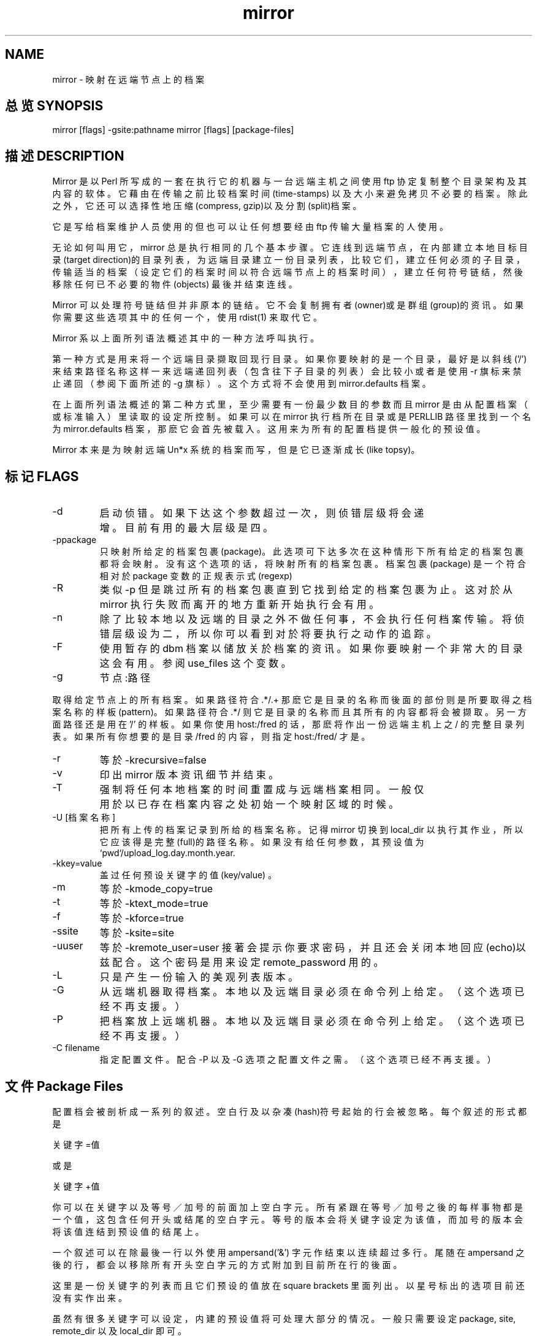 .\" .\" 软件教程 之 man mirror 系统篇 软件篇 技巧篇 Linux man篇
.\" 
.\" 原始文件：mirror-2.3 - mirror.man
.\" 档案叙述：映射远端档案的软体
.\" 文件编号：LRG.LDTP.MANUAL.006
.\" 翻译日期：1996/03/03
.\" 翻译维护：asdchen@ms1.hinet.net O
.\" ---------------------------------------------------------------Ｘ---
.\" O
.\" MIRROR(1L) MIRROR(1L)
.\" 
.TH mirror 1
.SH NAME
mirror \- 映射在远端节点上的档案

.SH "总览 SYNOPSIS"
mirror [flags] -gsite:pathname
mirror [flags] [package-files]

.SH "描述 DESCRIPTION"
Mirror 是以 Perl 所写成的一套在执行它的机器与一台远端主机
之间使用 ftp 协定复制整个目录架构及其内容的软体。它藉由在
传输之前比较档案时间(time-stamps) 以及大小来避免拷贝不必要
的档案。除此之外，它还可以选择性地压缩(compress, gzip)以及
分割(split)档案。
.PP
它是写给档案维护人员使用的但也可以让任何想要经由 ftp 传输
大量档案的人使用。
.PP
无论如何叫用它， mirror 总是执行相同的几个基本步骤。它连线
到远端节点，在内部建立本地目标目录(target direction)的目录
列表，为远端目录建立一份目录列表，比较它们，建立任何必须的
子目录，传输适当的档案（设定它们的档案时间以符合远端节点上
的档案时间），建立任何符号链结，然後移除任何已不必要的物件
(objects) 最後并结束连线。
.PP
Mirror 可以处理符号链结但并非原本的链结。它不会复制拥有者
(owner)或是群组(group)的资讯。如果你需要这些选项其中的任何
一个，使用 rdist(1) 来取代它。
.PP
Mirror 系以上面所列语法概述其中的一种方法呼叫执行。
.PP
第一种方式是用来将一个远端目录撷取回现行目录。如果你要映射
的是一个目录，最好是以斜线('/') 来结束路径名称这样一来远端
递回列表（包含往下子目录的列表）会比较小或者是使用 -r 旗标
来禁止递回（参阅下面所述的 -g 旗标）。这个方式将不会使用到
mirror.defaults 档案。
.PP
在上面所列语法概述的第二种方式里，至少需要有一份最少数目的
参数而且 mirror 是由从配置档案（或标准输入）里读取的设定所
控制。如果可以在 mirror 执行档所在目录或是 PERLLIB 路径里
找到一个名为 mirror.defaults 档案，那麽它会首先被载入。这
用来为所有的配置档提供一般化的预设值。
.PP
Mirror 本来是为映射远端 Un*x 系统的档案而写，但是它已逐渐
成长(like topsy)。
.PP
.SH "标记 FLAGS"
.TP
-d 
启动侦错。如果下达这个参数超过一次，则侦错层级将会
递增。目前有用的最大层级是四。
.TP
-ppackage
只映射所给定的档案包裹(package)。 此选项可下达多次
在这种情形下所有给定的档案包裹都将会映射。没有这个
选项的话，将映射所有的档案包裹。档案包裹 (package)
是一个符合相对於 package 变数的正规表示式(regexp)
.TP
-R 
类似 -p 但是跳过所有的档案包裹直到它找到给定的档案
包裹为止。这对於从 mirror 执行失败而离开的地方重新
开始执行会有用。
.TP
-n 
除了比较本地以及远端的目录之外不做任何事，不会执行
任何档案传输。将侦错层级设为二，所以你可以看到对於
将要执行之动作的追踪。
.TP
-F 
使用暂存的 dbm 档案以储放关於档案的资讯。如果你要
映射一个非常大的目录这会有用。参阅 use_files 这个
变数。
.TP
-g
节点:路径
.PP
取得给定节点上的所有档案。如果路径符合 .*/.+ 那麽
它是目录的名称而後面的部份则是所要取得之档案名称的
样板(pattern)。 如果路径符合 .*/ 则它是目录的名称
而且其所有的内容都将会被撷取。另一方面路径还是用
在 '/' 的样板。如果你使用 host:/fred 的话，那麽将作出
一份远端主机上之 / 的完整目录列表。如果所有你想要
的是目录 /fred 的内容，则指定 host:/fred/ 才是。
.TP
\-r 
等於 -krecursive=false
.TP
\-v 
印出 mirror 版本资讯细节并结束。
.TP
\-T 
强制将任何本地档案的时间重置成与远端档案相同。一般
仅用於以已存在档案内容之处初始一个映射区域的时候。
.TP
\-U [档案名称]
把所有上传的档案记录到所给的档案名称。记得 mirror
切换到 local_dir 以执行其作业，所以它应该得是完整
(full)的路径名称。如果没有给任何参数，其预设值为
`pwd`/upload_log.day.month.year.
.TP
\-kkey=value
盖过任何预设关键字的值(key/value) 。
.TP
\-m 
等於 \-kmode_copy=true
.TP
-t 
等於 \-ktext_mode=true
.TP
\-f 
等於 \-kforce=true
.TP
\-ssite 
等於 \-ksite=site
.TP
\-uuser 
等於 \-kremote_user=user 接著会提示你要求密码，并且
还会关闭本地回应(echo)以兹配合。这个密码是用来设定
remote_password 用的。
.TP
\-L 
只是产生一份输入的美观列表版本。
.TP
\-G 
从远端机器取得档案。本地以及远端目录必须在命令列上
给定。（这个选项已经不再支援。）
.TP
\-P 
把档案放上远端机器。本地以及远端目录必须在命令列上
给定。（这个选项已经不再支援。）
.TP
\-C filename
指定配置文件。配合 \-P 以及 \-G 选项之配置文件之需。
（这个选项已经不再支援。）

.SH "文件 Package Files"
.PP
配置档会被剖析成一系列的叙述。空白行及以杂凑(hash)符号起始
的行会被忽略。每个叙述的形式都是
.PP
关键字=值
.PP
或是
.PP
关键字+值
.PP
你可以在关键字以及等号／加号的前面加上空白字元。所有紧跟在
等号／加号之後的每样事物都是一个值，这包含任何开头或结尾的
空白字元。等号的版本会将关键字设定为该值，而加号的版本会将
该值连结到预设值的结尾上。
.PP
一个叙述可以在除最後一行以外使用 ampersand('&') 字元作结束
以连续超过多行。尾随在 ampersand 之後的行，都会以移除所有
开头空白字元的方式附加到目前所在行的後面。
.PP
这里是一份关键字的列表而且它们预设的值放在 square brackets
里面列出。以星号标出的选项目前还没有实作出来。
.PP
虽然有很多关键字可以设定，内建的预设值将可处理大部分的情况
。一般只需要设定 package, site, remote_dir 以及 local_dir
即可。
.SS
.TP
package 
对所要映射的档案包裹而言应该得要是个唯一的
名称。['']
.TP
comment 
用在报告里。['']
.TP
skip 
设定这个项目会使得该档案包裹被跳过。此值会
被报告为跳过的原因。（这比 commenting the
entry out 来得容易。）['']
.TP
site 
远端节点的节点名称或是 IP 位址。['']
.TP
remote_dir 
所要映射的远端目录。参阅 recursed_hard。
['']
.TP
local_dir 
本地目录。['']
.TP
remote_user 
用在远端节点的使用者名称。[anonymous]
.TP
remote_password 
用在远端节点的密码。[user@localhostname]
.TP
get_patt 
所要撷取之远端路径名称的正规表示式。[.]
.TP
exclude_patt 
所要忽略之远端目录名称的正规表示式。['']
.TP
update_local 
把 get_patt 设为 local_dir/*。这在如果你只
想要映射远端档案服务处中所选定的子目录时会
有用。[false]
.TP
local_ignore 
所要忽略之本地路径名称的正规表示式。对用来
跳过受限(restricted)的本地目录有用。['']
.TP
do_deletes 
如果目的(destination) 档案不存在於来源树中
(source tree)中则删除之。[false]
.TP
delete_patt 
检查所要删除之本地路径名称的正规表示式。不
符合的名称不会被检查。所有以此样板所选出的
档案都会被检查是否符合 delete_excl 选项。
[.]
.TP
delete_get_patt 
把 delete_patt 设为 get_patt。[false]
.TP
delete_excl 
永不删除之本地路径名称的正规表示式。['']
.TP
save_deletes 
把本地档案储存到 save_dir 里取代将其删除。
[false]
.TP
save_dir 
当本地档案不存在於远端节点的时候会被转移到
此处。[Old]
.TP
max_delete_files
如果有超过此数的档案会被删除，则不进行删除
动作，只发出警告。若此值系以百分比字元作为
结束的话则此值为取消删除前之档案的百分比。
[10%]
.TP
max_delete_dirs
如果有超过此数的目录会被删除，则不进行删除
动作，只发出警告。若此值系以百分比字元作为
结束的话则此值为取消删除前之档案的百分比。
[10%]
.TP
max_days 
如果 >0 的话，忽略比此日数更久以前的档案。
任何被忽略的档案将不会被传输或删除。[0]
.TP
split_max 
如果 >0 而且档案的大小比此值大，该档案会被
切割以便本地储存（档案名称同时也必须要符合
split_patt 选项）。[0]
.TP
spilt_patt 
要储存在本地前需先分割之远端路径名称的正规
表示式。['']
.TP
split_chunk 
档案所要切割成的大小。[102400]
.TP
ls_lR_file 
包含 ls-lR 的远端档案，否则执行远端 ls 以
取得目录列表。['']
.TP
local_ls_lR_file
包含 ls-lR 的本地档案，否则使用远端节点的
ls_lR_file 取代。这在第一次映射一个很大的
档案包裹时有用。['']
.TP
recursive 
执行范围包括子目录。[true]
.TP
recuese_hard 
必须对每一个子目录执行 cwd 以及 ls 以产生
远端 ls 结果。在这种情形下 remote_dir 必须
是绝对的（从 / 开始）而非相对的。使用 ftp
里的 pwd 指令以找出远端档案区域之路径开始
处。（如果 remote_fs 是 vms 则不可使用。）
[false]
.TP
flags_recursive 
传送给远端 ls 用以执行递回列出的旗标。
['-lRat']
.TP
flags_nonrecursive
传送给远端 ls 用以执行非递回列出的旗标。
['-lat']
.TP
remote_fs 
远端档案储存型态。处理 unix, dls, netware
vms, dosftp, macos, lsparse 以及 infomac。
细节参阅下面 FILESTORES 段落。[unix]
.TP
vms_keep_version
映射 vms 档案时，保留版本编号。若为 false
，会抽离版本而只保留基本的档案名称。[true]
.TP
vms_xfer_text 
要以文字模式(TEXT mode) 传输之 vms 档案的
样板（忽略大小写）。
['readme$|info$|listing$|.c$']
.TP
name_mappings 
远端到本地的路径名称对映（一个 perl s 指令
eg. s:old:new:）。['']
.TP
external_mapping
执行名称对映的外部函式。['']
.TP
get_newer 
如果远端档案的日期比本地的新则取回。[true]
.TP
get_size_change 
如果档案的大小与本地的不同则取回。如果档案
是在撷取时压缩的，则其大小会自动地忽略掉。
[true]
.TP
compress_patt 
储存在本地之前要先压缩之档案的正规表示式。
参阅 get_size_change 选项。['']
.TP
compress_excl 
不压缩之档案的正规表示式（忽略大小写）。
[\.(z|gz)$]
.TP
compress_prog 
用来压缩档案的程式。如果设为 compress 或是
gzip 这两个字的话，则将会自动地设定完整的
路径名称以及正确的 compress_suffix(副档名)
。使用 gzip 的时候，会使用第九级 (gzip -9)
压缩。注意到可以在 compress_prog 之後设定
compress_suffix 将其重设为非标准值。
[compress]
.TP
compress_suffix 
压缩程式附加到档案後的字元。若压缩程式选项
compress_prog 为 compress 的话，则此预设值
为 .Z 。若 compress_prog 为 gzip 的话，则
此预设值为 .gz。['']
.TP
compress_conv_patt
如果 compress_prog 是 gzip 的话，符合这个
样板的档案会被解压缩并在本地储存前以 gzip
重新压缩。压缩转换只对 compress 到 gzip 此
转换有意义。[(\.Z|\.taz)$]
.TP
compress_conv_expr
把副档名从 compress 转为 gzip 形式的 perl
表示式。[s/\.Z$/\.gz/;s/\.taz$/\.tgz/]
.TP
compress_size_floor
只压缩比此数值小的档案。[0]
.TP
force_times 
强制要求本地时间符合远端时间。[yes]
.TP
retry_call 
如果初始连线失败，一分钟之後重试一次。这是
用来处理一些反向找寻(lookup)进入(incoming)
主机但有时会在第一次尝试时超过时间的节点。
[yes]
.TP
update_log 
档案名称，系相对於 local_dir 选项之设定值
，此处会保留一份更新报告。['']
.TP
mail_to 
将一份系统执行工作记录寄给这个以逗点隔开之
列表上的人。['']
.TP
user 
给予本地路径名称之使用者名称或使用者号码。
['']
.TP
group 
给予本地路径名称之群组名称或群组号码。['']
.TP
file_mode 
给予本地建立之档案的权限。[0444]
.TP
dir_mode 
给予本地建立之目录的权限。[0755]
.TP
timeout 
在此秒数後结束 ftp 要求。[40]
.TP
ftp_port 
远端 ftp 伺服程式的埠号。[21]
.TP
proxy 
设为 1 以使用代理转接(proxy)式的 ftp 服务
。[0]
.TP
proxy_ftp_port 
代理服务之 ftp 伺服程式的埠号。[4514]
.TP
proxy_gateway 
代理服务之名称，也可用 INTERNET_HOST 变数
来提供。[internet-gateway]
.TP
mode_copy 
指出是否需要拷贝模式位元(mode bits) 的旗标
。[false]
.TP
interactive 
非批次(non-batch) 传输。系以 -g 旗标实作。
[false]
.TP
text_mode 
如果为 true 的话，档案以文字模式传输。Un*x
较喜欢以二进位传输所以这是预设值。[false]
.TP
force 
如果为 true 的话，所有档案都将被传输而不去
理会档案的大小或时间。[false]
.TP
get_file 
以执行 get 而非 put 作为预设。[true]
.TP
verbose 
冗馀讯息。[false]
.TP
delete_source 
一旦传输完成後删除来源档案。（此选项已不再
支援。）[false]
.TP
disconnect 
档案包裹结束後从远端节点结束连线。[false]
.TP
mail_prog 
呼叫执行以将信件寄送给 mail_to 列表的程式
。可以传递 mail_subject 参数。预设为 mailx
Mail, mail 或任何在你的系统上可用的东西。
['']
.TP
mail_subject 
mirror update ['-s]
.TP
hostname Mirror 
自动地跳过节点名称符合此主机的档案
包裹。预设为本地主机名称。['']
.TP
use_files 
将 mirroe 所使用的 associative arrays 放到
暂存档里。[false]
.TP
umask 
预设不允许任何 setuid 的东西通过。[07000]
.TP
remote_group 
如果存在则设定远端 'site group' 。['']
.TP
remote_gpass 
如果存在则设定远端 'site gpass' 。['']
.TP
remote_idle 
如果非空(not null)，则尝试并将远端闲置计时
(idle timer)设为此值。['']
.TP
make_bad_symlinks
如果为 true 的话，将会把符号链结连到不允许
（不存在）的路径名称。旧版预设值为 true 。
[false]
.TP
follow_local_symlinks
应该要跟从档案或是目录所指向处之路径名称的
正规表示式。这使得 mirror 不能够见到本地的
符号链结。['']
.TP
get_missing 
确实取回档案。当设为 false 的时候，只执行
删除以及建立符号链结。用来删除比 max_days
更旧的过时档案而不必撷取这些旧档案。[true]
.PP
每一组关键字定义如何映射一份特定的档案包裹而且应该要以一行
唯一的 package 开始。档案包裹的名称用在产生报告及 -p 参数
上，所以应使用较具记忆性的名称。定义每个档案包裹所需的最小
需求是 package, site, remote_dir 以及 local_dir 。一旦找到
一行 package 叙述，所有的预设值都会重设。
.PP
如果 package 的名称是 defaults 的话，则不会连线到任何节点
去，但是所给任何关键字的预设值都会改变。一般而言所有的预设
值都在 mirror.defaults 这个将会在任何 package 细节前自动
载入的档案里。
.PP
.nf
# Sample mirror.defaults
package=defaults
# The LOCAL hostname - if not the same as `hostname` returns
# (I advertise the name src.doc.ic.ac.uk but the machine is
# really puffin.doc.ic.ac.uk.)
hostname=src.doc.ic.ac.uk
# Keep all local_dirs relative to here
local_dir=/public/
remote_password=ukuug-soft@doc.ic.ac.uk
.fi
.PP
如果档案包裹不是 defaults 的话，则 mirror 将会执行下列步骤
。除非侦测出一个内部错误，任何错误都将会使得目前的档案包裹
被跳过并且尝试下一个。
.PP
如果 mirror 并非已经连上该节点，它将会从任何已经连上的节点
离线并尝试连线到远端节点的 ftp 伺服程式去。它接著将会使用
所给的远端使用者名称及密码签入。一旦连上， mirror 开启二进
位传输模式。接下来它切换到所给的本地目录并扫描之以取得已经
存在的本地档案的细节。如果必要，将会建立本地目录。一旦这项
作业完成，会以类似的方式扫描远端目录。 Mirror 系切换到远端
目录并执行 ftp LIST 指令，然後依据 recursive 选项的值传递
flags_recursive 选项或 flags_nonrecursive 选项来完成。此外
也可以撷取一个包含有目录列表的档案。每一个远端路径名称都将
会执行任何指定的对映(mapping) 以建立本地路径名称。然後任何
由 exclude_patt, max_days, get_newer 以及 get_size_change
关键字指定的检验都会施行在档案或符号链结上。只有 exclude-
patt 检验会施行在子目录上。
.PP
上述过程建立一份所有需要的远端档案以及要储存它们之本地路径
名称的列表。
.PP
一旦目录列表完成，所有需要的档案都会从远端节点撷取到它们的
本地路径名称。作法是把档案撷取到目标目录里的暂存档。如果有
需要，暂存档会被压缩(compressed, gzip'ed) 或是切割（或者是
压缩後再切割）。当传输成功後再把暂存档改名。

.SH "档案储放 FILESTORES"
.PP
Mirror 使用远端目录列表以找出可以取得哪些档案。 Mirror 本
来的目标是连线到 unix 的 ftp 伺服程式使用标准的 ls 指令。
要使用於非标准 ls 的 unix 主机或非 unix 的主机上它必须要设
remote_fs 变数以符合将会传回(return)的目录列表类型。此变数
(remote_fs) 与其它变数特别是 flags_recursive, recurse_hard
以及 get_size_change 之间有些交互作用。下列的节次将会秀些
在不同档案服务处执行 ftp 的 dir 指令所产生的结果以及相关
变数的建议。在配合某些设定与众不同的档案服务处的时候你可能
必须变更此处所建议的变数设定。
.PP
.nf
remote_fs=unix
total 65
-rw-r--r-- 1 ukuug ukuug 2245 Jun 28 20:06 README
-rw-r--r-- 1 ukuug ukuug 61949 Jun 29 19:13 mirror-2.1.tar.gz
.fi
.PP
这是预设值而且你应该不必重设任何其它变数。
.PP
.nf
remote_fs=dls
00index.txt 189916
0readme 5793
1_x/ = OS/2 1.x-specific files
.fi
.PP
这是某些 unix 档案服务处所使用的 ls 变化型。它在列表中提供
其所知项目的描述。把 flags_recursive 设为 -dtR 即可。
.PP
.nf
remote_fs=netware
- [R----F--] jrd 1646 May 07 21:43 index
d [R----F--] jrd 512 Sep 09 10:52 netwire
d [R----F--] jrd 512 Sep 02 01:31 pktdrvr
d [RWCE-F--] jrd 512 Sep 04 10:55 incoming
.fi
.PP
这是 Novell 档案服务处所使用的。把 recurse_hard 设为 true
并且把 flags_recursive 设为空(nothing)的。参阅 remote_dir
.PP
.nf
dosftp
00-index.txt 6,471 13:54 7/20/93 alabama.txt 1,246 23:29 5/08/92
alaska.txt 873 23:29 5/08/92 alberta.txt 2,162 23:29 5/08/92
.fi
.PP
dosftp 是在 dos 上执行的一套 ftp 伺服程式。recurse_hard
设为 true 并且把 flags_recursive 设为空(nothing)的。
.PP
.nf
remote_fs=macos
-------r-- 0 127 127 Aug 27 13:53 !Gopher Links
drwxrwxr-x folder 32 Sep 9 16:30 FAQ
drwxrwx-wx folder 0 Sep 9 09:59 incoming
.fi
.PP
macos 是麦金塔(Macintosh) ftp 伺服程式的一个变化型。虽然此
输出类似於 unix 但是 unix 这个 remote_fs 型态无法应付它是
因为每个档案有三个大小。把 recurse_hard 设为 true, flags_
recursive 设为空(nothing)的，get_size_change 设为 false 并
将 compress_patt 设为空（最後这个设定是因为此不平常的档案
名称会扰乱执行压缩的 shell 界面）。参阅 remote_dir 设定。
.PP
.nf
remote_fs=vms
USERS:[ANONYMOUS.PUBLIC]

1-README.FIRST;13 9 14-JUN-1993 13:09 [ANONYMOUS] (RWE,RWE,RE,RE)
PALTER.DIR;1 1 18-JAN-1993 11:56 [ANONYMOUS] (RWE,RWE,RE,RE)
PRESS-RELEASES.DIR;1
1 11-AUG-1992 20:05 [ANONYMOUS] (RWE,RWE,,)
.fi
.PP
alternatively:
.PP
.nf
[VMSSERV.FILES]ALARM.DIR;1 1/3 5-MAR-1993 18:09
[VMSSERV.FILES]ALARM.TXT;1 1/3 4-FEB-1993 12:20
.fi
.PP
把 flags_recursive 设为 '[...]' 并将 get_size_change 设为
false。recurse_hard 在 vms 上不能使用。除此之外还可以参阅
vms_keep_version 以及 vms_xfer_text 变数。
.PP
.SS
.TP
remote_fs=infomac
这个特殊型态仅在处理 sumexaim.stanford.edu info-mac 目录之
help/all-files 有意义。recurse_hard 应该设为 true。
.TP
remote_fs=lsparse
允许开启高阶除错方式重新剖析由 mirror 产生的列表。这只对於
mirror wizards 有用。
.SH "范例 EXAMPLES"
这里是从 src.doc.ic.ac.uk 上来的 mirror.defaults 档案:
.PP
.nf
# This is the default mirror settings used by my site:
# src.doc.ic.ac.uk (146.169.2.1)
# This is home of the UKUUG Software Distribution Service

package=defaults
# The LOCAL hostname - if not the same as `hostname`
# (I advertise the name src.doc.ic.ac.uk but the machine is
# really puffin.doc.ic.ac.uk)
hostname=src.doc.ic.ac.uk
# Keep all local_dirs relative to here
local_dir=/public/
remote_password=ukuug-soft@doc.ic.ac.uk
mail_to=
# Don't mirror file modes. Set all dirs/files to these
dir_mode=0755
file_mode=0444
# By default, files are owned by root.zero
user=0
group=0
# # Keep a log file in each updated directory
# update_log=.mirror
update_log=
# Don't overwrite my mirror log with the remote one.
# Don't retrieve any of their mirror temporary files.
# Don't touch anything whose name begins with a space!
# nor any FSP or gopher files...
exclude_patt=(^|/)(.mirror$|.in..*.$|MIRROR.LOG|#.*#|.FSP|.c
ache|.zipped|lost+found/| )
# Try to compress everything
compress_patt=.
compress_prog=compress
# Don't compress information files, files that don't benefit
from
# being compressed, files that tell ftpd, gopher, wais... to
do things,
# the sources for compression programs...
# (Note this is the only regexp that is case insensitive.)
compress_excl+|^.notar$|-z|.taz$|.tar.Z|.arc$|.zip$|.lzh$|.z
oo$|.exe$|.lha$|.zom$|.gif$|.jpeg$|.jpg$|.mpeg$|.au$|read.*me|index|.message|in
fo|faq|gzip|compress
# Don't delete own mirror log or any .notar files (incl in s
ubdirs)
delete_excl=(^|/).(mirror|notar)$
# Ignore any local readme files
local_ignore=README.doc.ic
# Automatically delete local copies of files that the
# remote site has zapped
do_deletes=true
.fi
Here are some sample package descriptions:
.nf
package=gnu
comment=Powerful and free Un*x utilities
site=prep.ai.mit.edu
remote_dir=/pub/gnu
# Local_dir+ causes gnu to be appended to the default local_
dir
# so making /public/gnu
local_dir+gnu
exclude_patt+|^ListArchives/|^lost+found/|^scheme-7.0/|^.his
tory
# I tend to only keep the latest couple of versions of thing
s
# this stops mirror from retrieving the older versions I've
removed
max_days=30
do_deletes=false

package=X11R5
comment=X Windows (windowing graphics system for Un*x)
site=export.lcs.mit.edu
remote_dir=/pub/R5
local_dir+computing/graphics/systems/X11/pub/R5
# This is a local symlink to the free-for-all contrib area
# and is mirrored elsewhere
local_ignore=^contrib$
# Don't compress a thing. It is already compressed
# but doesn't look it.
compress_patt=

package=cnews
comment=The C News system
site=ftp.cs.toronto.edu
remote_dir=/pub/c-news
local_dir+computing/usenet/software/transport/c
compress_excl+|patches/PATCHDATES|WhereFrom

# THIS IS JUST A TEST
package=test vms site
site=vmsbox.somewhere.ac.uk
local_dir=/tmp/copy4
remote_dir=vmsserv/files
remote_fs=vms
# Must do these settings for VMS
flags_recursive=[...]
get_size_change=false

# and on, and on ...
.fi
.SH 提示
要增加一个新的档案包裹，首先打开 -n 选项检查它。
.PP
如果你要增加到一个已经存在档案的地方，那麽通常最好是 force
本地已经存在的档案时间符合远端的这样将会执行与远端档案之间
的时间比较。
.PP
尝试并将所有从相同节点撷取的档案包裹放在一起。使用这种方式
的话 mirror 将仅需签入一次。
.PP
记得所有的正规表示式都是 Perl 正规表示式。
.PP
如果远端节点包含你想展开("flatten out") 到相对应档案的符号
链结，那麽以改变传送给远端 ls 旗标的方式执行之。
.nf
flags_recursive+L
.fi
或是
.nf
flags_nonrecursive+L
.fi
首先以在远端节点的 ftp 指令下尝试 ls -lRatL 的方式来测试
远端档案服务处是否有任何符号链结回圈。
.PP
如果你正要映射一个非常大而不常改变的节点，等它初次映射後在
设定中加上 max_days=7 选项。以此方式 mirror 在更新的时候仅
需要注意最近的档案。然後每个礼拜一次，或者是有必要的时候，
以 -kmax_days=-0 呼叫 mirror 强制执行一次完整的更新。
.PP
如果你不想压缩从远端节点取得的任何东西则最简单的方法就是将
compress_patt 设为空(nothing) 的。
.PP
如果你想在映射一份档案包裹後执行某个指令那麽有个有用的技巧
是将 mail_prog 变数重设为程式的名称并将 mail_to 重设为其
参数。
.PP
对於 netware, dosftp, macos 以及 vms 而言一般你应该得要把
remote_dir 设为远端 ftp 伺服程式的 home 目录。手动连线并
在切换到子目录之前使用 pwd 指令找出 home 在哪里。如果你仅
想要映射整个档案树的一部份那麽应该在开头处给定包含此 home
目录的完整路径名称。
.PP
macos 的名称有时候会包含一些很难让它们通过 un*x shells 的
字元。因为档案压缩是经由 shell 执行最好设 compress_patt=
以便关闭压缩。
.PP
macos 档案在传输时似乎无论如何其大小都会改变，不管是以二进
位或是文字模式。所以最好是设 get_size_change=false 较佳。
.SH "网路观念(NETIQUETTE)"
如果你要映射一个远端节点，请遵守该节点管理者对於存取开节点
所设的限制。你通常可以使用标准的 ftp 指令连到该档案服务处
。任何限制一般会作为签入时的标题或是放在一个（希望是）明显
的档案里。
.PP
这里是，我希望是，一些好的一般原则:
.PP
只在本地以及远端节点的工作时间以外映射节点。
.PP
尝试每天映射一个远端节点超过一次可能是不友善的。
.PP
在映射一个远端节点之前，尝试先从当地的档案服务处寻找该档案
包裹，因为没有人会高兴你没有必要地占用许多网路频宽。
.PP
如果你有一个当地的档案服务处，那麽请告诉别人它的存在让他们
不必量费频宽以及 CPU 在远端节点上。
.PP
要记得在远端节点改变其存取限制时检查你的配置档。
.PP
定期检查远端节点是否有新的限制。
.SH "参阅 SEE ALSO"
perl(l), ftp(1), mm(1)

.SH "虫虫 BUGS"
某些网路观念指引应该要强调。
.PP
应该要能够如同符号链结一般地应付链结。
.PP
Suffers from creeping featurism.

.SH "注意 NOTES"
在 mirror 里的物件比你所想的还要近!

.SH "作者 AUTHOR"
Written by Lee McLoughlin . It uses an
extended version of the ftp.pl package originally by: Alan
R. Martello which uses the chat2.pl pack-
age by: Randal L. Schwartz

Special thanks to the following people for patches, com-
ments and other suggestions that have helped to improve
mirror. If I have omitted anyone, please contact me.

James Revell
Chris Myers
Amos Shapira
Paul A Vixie
Jonathan Kamens
Christian Andretzky
Kean Stump
Anita Eijs
Simon E Sperro
Aaron Wohl
Michael Meissner
Michael Graff
Bradley Rhoades
Edwards Reed
Joachim Schrod
David Woodgate
Pieter Immelman
Jost Krieger

Copyright (C) 1999 《Best Linux》. All rights reserved. Revised: 99-11-28.
	
.SH "[中文版维护人]"
.B 软件教程
.PP
最新的版本是mirror-2.9.7(20031118) 因此您手上这份1996年的原始文档+1999年的翻译也许不能满足您的要求了。请登录
.BI http://sunsite.org.uk/packages/mirror/mirror.html
来参看原文。
.SH "[中文版最新更新]"
.B 2001/01/01
.SH "《中国 Linux 论坛 man 手册页翻译计划》:"
.BI http://cmpp.linuxforum.net
